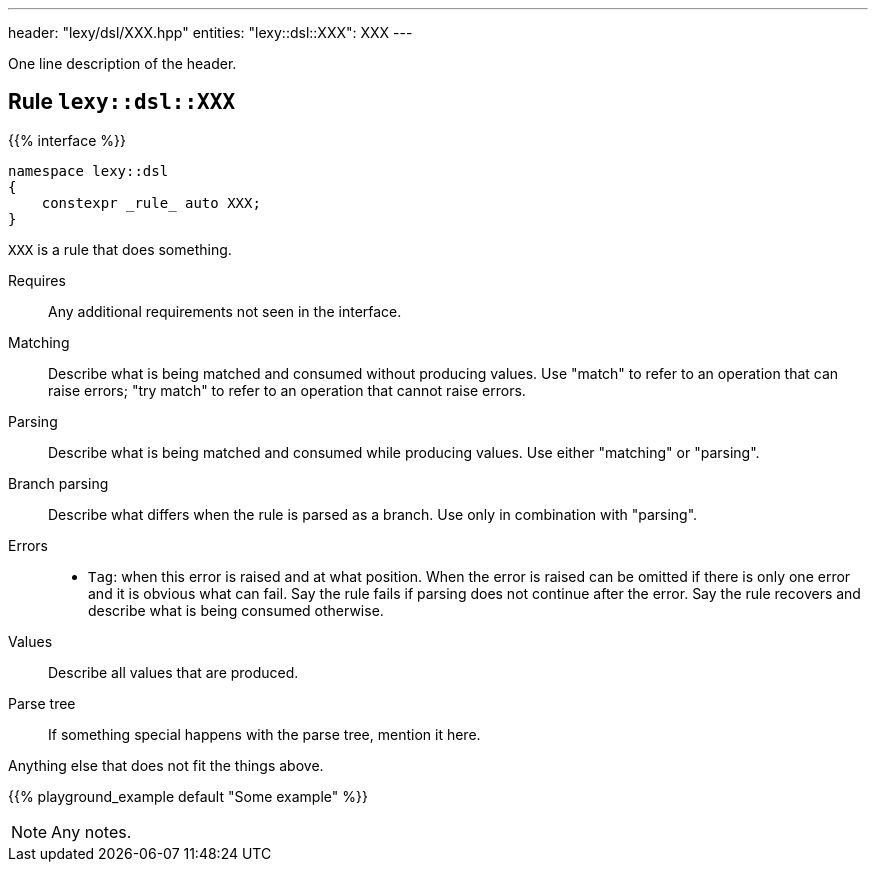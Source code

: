 ---
header: "lexy/dsl/XXX.hpp"
entities:
  "lexy::dsl::XXX": XXX
---

[.lead]
One line description of the header.

[#XXX]
== Rule `lexy::dsl::XXX`

{{% interface %}}
----
namespace lexy::dsl
{
    constexpr _rule_ auto XXX;
}
----

[.lead]
`XXX` is a rule that does something.

Requires::
  Any additional requirements not seen in the interface.
Matching::
  Describe what is being matched and consumed without producing values.
  Use "match" to refer to an operation that can raise errors;
  "try match" to refer to an operation that cannot raise errors.
Parsing::
  Describe what is being matched and consumed while producing values.
  Use either "matching" or "parsing".
Branch parsing::
  Describe what differs when the rule is parsed as a branch.
  Use only in combination with "parsing".
Errors::
  * `Tag`: when this error is raised and at what position.
    When the error is raised can be omitted if there is only one error and it is obvious what can fail.
    Say the rule fails if parsing does not continue after the error.
    Say the rule recovers and describe what is being consumed otherwise.
Values::
  Describe all values that are produced.
Parse tree::
  If something special happens with the parse tree, mention it here.

Anything else that does not fit the things above.

{{% playground_example default "Some example" %}}

NOTE: Any notes.

